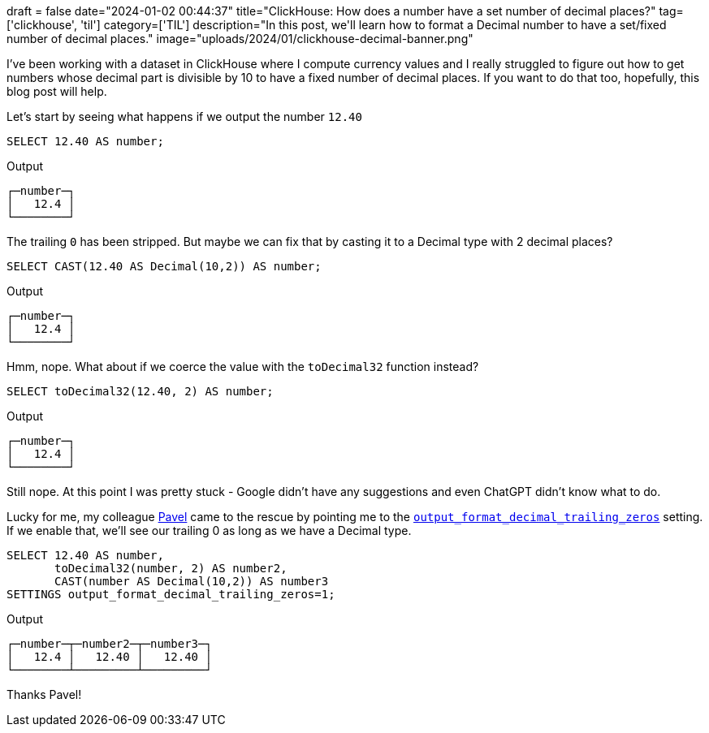 +++
draft = false
date="2024-01-02 00:44:37"
title="ClickHouse: How does a number have a set number of decimal places?"
tag=['clickhouse', 'til']
category=['TIL']
description="In this post, we'll learn how to format a Decimal number to have a set/fixed number of decimal places."
image="uploads/2024/01/clickhouse-decimal-banner.png"
+++

:icons: font

I've been working with a dataset in ClickHouse where I compute currency values and I really struggled to figure out how to get numbers whose decimal part is divisible by 10 to have a fixed number of decimal places.
If you want to do that too, hopefully, this blog post will help.

Let's start by seeing what happens if we output the number `12.40`

[source, sql]
----
SELECT 12.40 AS number;
----

.Output
[source, sql]
----
┌─number─┐
│   12.4 │
└────────┘
----

The trailing `0` has been stripped. 
But maybe we can fix that by casting it to a Decimal type with 2 decimal places?

[source, sql]
----
SELECT CAST(12.40 AS Decimal(10,2)) AS number;
----

.Output
[source, sql]
----
┌─number─┐
│   12.4 │
└────────┘
----

Hmm, nope.
What about if we coerce the value with the `toDecimal32` function instead?


[source, sql]
----
SELECT toDecimal32(12.40, 2) AS number;
----

.Output
[source, sql]
----
┌─number─┐
│   12.4 │
└────────┘
----

Still nope. 
At this point I was pretty stuck - Google didn't have any suggestions and even ChatGPT didn't know what to do.

Lucky for me, my colleague https://github.com/Avogar[Pavel^] came to the rescue by pointing me to the https://clickhouse.com/docs/en/operations/settings/formats#output_format_decimal_trailing_zeros[`output_format_decimal_trailing_zeros`^] setting.
If we enable that, we'll see our trailing 0 as long as we have a Decimal type.


[source, sql]
----
SELECT 12.40 AS number, 
       toDecimal32(number, 2) AS number2, 
       CAST(number AS Decimal(10,2)) AS number3
SETTINGS output_format_decimal_trailing_zeros=1;
----

.Output
[source, sql]
----
┌─number─┬─number2─┬─number3─┐
│   12.4 │   12.40 │   12.40 │
└────────┴─────────┴─────────┘
----

Thanks Pavel!